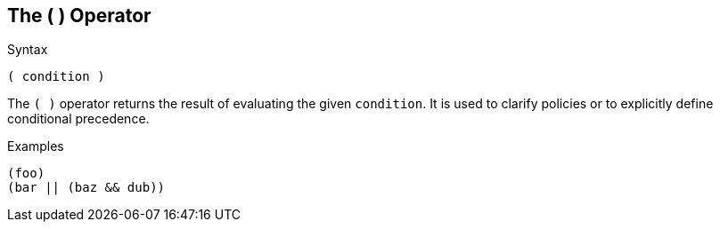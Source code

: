 
== The ( ) Operator

.Syntax
[source,unlang]
----
( condition )
----

The `( )` operator returns the result of evaluating the given
`condition`. It is used to clarify policies or to explicitly define
conditional precedence.

.Examples

`(foo)` +
`(bar || (baz && dub))`

// Copyright (C) 2019 Network RADIUS SAS.  Licenced under CC-by-NC 4.0.
// Development of this documentation was sponsored by Network RADIUS SAS.
